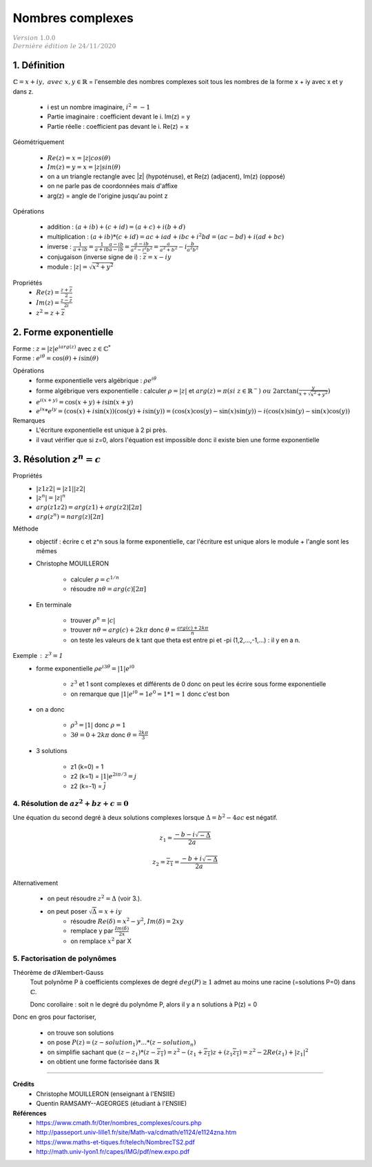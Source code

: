 .. _complex:

================================
Nombres complexes
================================

| :math:`\color{grey}{Version \ 1.0.0}`
| :math:`\color{grey}{Dernière \ édition \ le \ 24/11/2020}`

1. Définition
------------------

:math:`\mathbb{C} = {x+iy,\ avec\ x,y \in \mathbb{R}}`  = l'ensemble des nombres complexes
soit tous les nombres de la forme x + iy avec x et y dans z.

	* i est un nombre imaginaire, :math:`i^2 = -1`
	* Partie imaginaire : coefficient devant le i. Im(z) = y
	* Partie réelle : coefficient pas devant le i. Re(z) = x

Géométriquement

	* :math:`Re(z) = x = |z| cos(\theta)`
	* :math:`Im(z) = y = x = |z| sin(\theta)`
	* on a un triangle rectangle avec \|z\| (hypoténuse), et Re(z) (adjacent), Im(z) (opposé)
	* on ne parle pas de coordonnées mais d'affixe
	* arg(z) = angle de l'origine jusqu'au point z

Opérations

	* addition : :math:`(a+ib)+(c+id)=(a+c)+i(b+d)`
	* multiplication : :math:`(a+ib)*(c+id)=ac+iad+ibc+i^2bd=(ac-bd)+i(ad+bc)`
	* inverse : :math:`\frac{1}{a+ib} = \frac{1}{a+ib} \frac{a-ib}{a-ib} = \frac{a-ib}{a^2-i^2b^2} = \frac{a}{a^2+b^2} - i \frac{b}{a^2b^2}`
	* conjugaison (inverse signe de i) : :math:`\overline{z} = x - iy`
	* module : :math:`|z| = \sqrt{x^2 + y^2}`

Propriétés
	* :math:`Re(z) = \frac{z+\overline{z}}{2}`
	* :math:`Im(z) = \frac{z-\overline{z}}{2i}`
	* :math:`z^2 = z+\overline{z}`

2. Forme exponentielle
-------------------------------

| Forme : :math:`z = |z| e^{iarg(z)}` avec :math:`z \in \mathbb{C}^*`
| Forme : :math:`e^{i\theta}= \cos(\theta) + i\sin(\theta)`

Opérations
	* forme exponentielle vers algébrique : :math:`\rho e^{i\theta}`
	* forme algébrique vers exponentielle : calculer :math:`\rho = |z|` et :math:`arg(z) = \pi (si\ z \in \mathbb{R}^-)\ ou\  2\arctan(\frac{y}{x+\sqrt{x^2+y^2}})`
	* :math:`e^{i(x+y)}= \cos(x+y) + i\sin(x+y)`
	* :math:`e^{ix}*e^{iy}= (\cos(x) + i\sin(x))(\cos(y) + i\sin(y)) = (\cos(x)\cos(y)-\sin(x)\sin(y)) - i(\cos(x)\sin(y)-\sin(x)\cos(y))`

Remarques
	* L'écriture exponentielle est unique à 2 pi près.
	* il vaut vérifier que si z=0, alors l'équation est impossible donc il existe bien une forme exponentielle

3. Résolution :math:`z^n = c`
-------------------------------

Propriétés
	* :math:`|z1z2| = |z1||z2|`
	* :math:`|z^n| = |z|^n`
	* :math:`arg(z1z2) = arg(z1) + arg(z2) [2\pi]`
	* :math:`arg(z^n) = n arg(z) [2\pi]`

Méthode
	* objectif : écrire c et z^n sous la forme exponentielle, car l'écriture est unique alors le module + l'angle sont les mêmes
	* Christophe MOUILLERON

		* calculer :math:`\rho = c^{1/n}`
		* résoudre :math:`n\theta = arg(c) [2\pi]`

	* En terminale

		* trouver :math:`\rho^n = |c|`
		* trouver :math:`n \theta = arg(c) + 2k\pi` donc :math:`\theta = \frac{arg(c) + 2k\pi}{n}`
		* on teste les valeurs de k tant que theta est entre pi et -pi (1,2,...,-1,...) : il y en a n.

Exemple : :math:`z^3 = 1`
	* forme exponentielle :math:`\rho e^{i3\theta} = |1| e^{i0}`

		* :math:`z^3` et 1 sont complexes et différents de 0 donc on peut les écrire sous forme exponentielle
		* on remarque que :math:`|1| e^{i0}= 1 e^0 = 1*1 = 1` donc c'est bon

	* on a donc

		* :math:`\rho^3 = |1|` donc :math:`\rho = 1`
		* :math:`3 \theta = 0 + 2k\pi` donc :math:`\theta = \frac{2k\pi}{3}`

	* 3 solutions

		* z1 (k=0) = 1
		* z2 (k=1) = :math:`|1| e^{2i\pi/3} = j`
		* z2 (k=-1) = :math:`\overline{j}`

4. Résolution de :math:`az^2+bz+c=0`
=========================================

Une équation du second degré à deux solutions complexes lorsque :math:`\Delta = b^2 - 4ac` est
négatif.

.. math::

	z_1 = \frac{-b-i\sqrt{-\Delta}}{2a}

	z_2 = \overline{z_1} = \frac{-b+i\sqrt{-\Delta}}{2a}

Alternativement

	* on peut résoudre :math:`z^2 = \Delta` (voir 3.).
	* on peut poser :math:`\sqrt{\Delta} = x+iy`
		* résoudre :math:`Re(\delta) = x^2 - y^2`, :math:`Im(\delta) = 2xy`
		* remplace y par :math:`\frac{Im(\delta)}{2x}`
		* on remplace :math:`x^2` par X

5. Factorisation de polynômes
=========================================

Théorème de d’Alembert-Gauss
	Tout polynôme P à coefficients complexes de degré :math:`deg(P) \ge 1` admet
	au moins une racine (=solutions P=0) dans :math:`\mathbb{C}`.

	Donc corollaire : soit n le degré du polynôme P, alors il y a n solutions à P(z) = 0

Donc en gros pour factoriser,

	* on trouve son solutions
	* on pose :math:`P(z) = (z-solution_1) * ... * (z-solution_n)`
	* on simplifie sachant que :math:`(z-z_1) * (z-\overline{z_1}) = z^2 - (z_1+\overline{z_1})z+(z_1\overline{z_1}) = z^2 - 2 Re(z_1) + |z_1|^2`
	* on obtient une forme factorisée dans :math:`\mathbb{R}`

-----

**Crédits**
	* Christophe MOUILLERON (enseignant à l'ENSIIE)
	* Quentin RAMSAMY--AGEORGES (étudiant à l'ENSIIE)

**Références**
	* https://www.cmath.fr/0ter/nombres_complexes/cours.php
	* http://passeport.univ-lille1.fr/site/Math-va/cdmath/e1124/e1124zna.htm
	* https://www.maths-et-tiques.fr/telech/NombrecTS2.pdf
	* http://math.univ-lyon1.fr/capes/IMG/pdf/new.expo.pdf